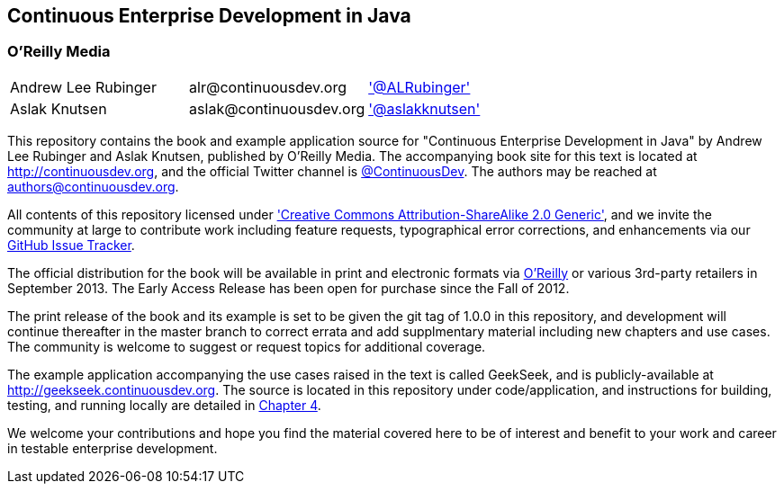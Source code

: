 == Continuous Enterprise Development in Java

=== O'Reilly Media

|==========================================================================================
| Andrew Lee Rubinger | +alr@continuousdev.org+ | http://twitter.com/ALRubinger['@ALRubinger']
| Aslak Knutsen | +aslak@continuousdev.org+ | http://twitter.com/aslakknutsen['@aslakknutsen']
|==========================================================================================

This repository contains the book and example application source for "Continuous Enterprise Development in Java" by Andrew Lee Rubinger and Aslak Knutsen, published by O'Reilly Media.  The accompanying book site for this text is located at http://continuousdev.org[http://continuousdev.org], and the official Twitter channel is http://twitter.com/ContinuousDev[@ContinuousDev].  The authors may be reached at authors@continuousdev.org.

All contents of this repository licensed under http://creativecommons.org/licenses/by-sa/2.0/['Creative Commons Attribution-ShareAlike 2.0 Generic'], and we invite the community at large to contribute work including feature requests, typographical error corrections, and enhancements via our https://github.com/arquillian/continuous-enterprise-development/issues[GitHub Issue Tracker].

The official distribution for the book will be available in print and electronic formats via http://shop.oreilly.com/product/0636920025368.do[O'Reilly] or various 3rd-party retailers in September 2013.  The Early Access Release has been open for purchase since the Fall of 2012.

The print release of the book and its example is set to be given the git tag of +1.0.0+ in this repository, and development will continue thereafter in the +master+ branch to correct errata and add supplmentary material including new chapters and use cases.  The community is welcome to suggest or request topics for additional coverage.

The example application accompanying the use cases raised in the text is called GeekSeek, and is publicly-available at http://geekseek.continuousdev.org[http://geekseek.continuousdev.org].  The source is located in this repository under +code/application+, and instructions for building, testing, and running locally are detailed in https://github.com/arquillian/continuous-enterprise-development/blob/master/Chapter04-RequirementsAndExampleApplication.asciidoc[Chapter 4].

We welcome your contributions and hope you find the material covered here to be of interest and benefit to your work and career in testable enterprise development.

